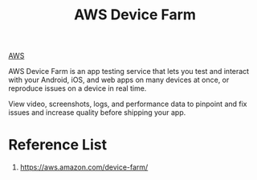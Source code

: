 :PROPERTIES:
:ID:       012c99d2-778a-4f87-bcab-7dd8e196a939
:END:
#+title: AWS Device Farm

[[id:dcf5e347-8a8a-4c63-a822-53f558025f8c][AWS]]

AWS Device Farm is an app testing service that lets you test and interact with your Android, iOS, and web apps on many devices at once, or reproduce issues on a device in real time.

View video, screenshots, logs, and performance data to pinpoint and fix issues and increase quality before shipping your app.

* Reference List
1. https://aws.amazon.com/device-farm/
